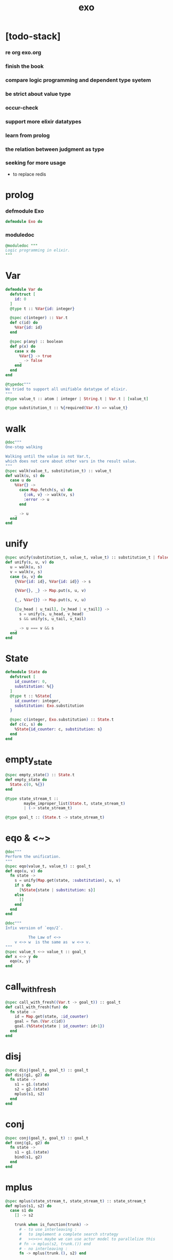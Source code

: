 #+property: tangle exo.ex
#+title: exo

* [todo-stack]

*** re org exo.org

*** finish the book

*** compare logic programming and dependent type syetem

*** be strict about value type

*** occur-check

*** support more elixir datatypes

*** learn from prolog

*** the relation between judgment as type

*** seeking for more usage

    - to replace redis

* prolog

*** defmodule Exo

    #+begin_src elixir
    defmodule Exo do
    #+end_src

*** moduledoc

    #+begin_src elixir
    @moduledoc """
    Logic programming in elixir.
    """
    #+end_src

* Var

  #+begin_src elixir
  defmodule Var do
    defstruct [
      id: 0
    ]
    @type t :: %Var{id: integer}

    @spec c(integer) :: Var.t
    def c(id) do
      %Var{id: id}
    end

    @spec p(any) :: boolean
    def p(x) do
      case x do
        %Var{} -> true
        _ -> false
      end
    end
  end

  @typedoc"""
  We tried to support all unifiable datatype of elixir.
  """
  @type value_t :: atom | integer | String.t | Var.t | [value_t]

  @type substitution_t :: %{required(Var.t) => value_t}
  #+end_src

* walk

  #+begin_src elixir
  @doc"""
  One-step walking

  Walking until the value is not Var.t,
  which does not care about other vars in the result value.
  """
  @spec walk(value_t, substitution_t) :: value_t
  def walk(u, s) do
    case u do
      %Var{} ->
        case Map.fetch(s, u) do
          {:ok, v} -> walk(v, s)
          :error -> u
        end

      _ -> u
    end
  end
  #+end_src

* unify

  #+begin_src elixir
  @spec unify(substitution_t, value_t, value_t) :: substitution_t | false
  def unify(s, u, v) do
    u = walk(u, s)
    v = walk(v, s)
    case {u, v} do
      {%Var{id: id}, %Var{id: id}} -> s

      {%Var{}, _} -> Map.put(s, u, v)

      {_, %Var{}} -> Map.put(s, v, u)

      {[u_head | u_tail], [v_head | v_tail]} ->
        s = unify(s, u_head, v_head)
        s && unify(s, u_tail, v_tail)

      _ -> u === v && s
    end
  end
  #+end_src

* State

  #+begin_src elixir
  defmodule State do
    defstruct [
      id_counter: 0,
      substitution: %{}
    ]
    @type t :: %State{
      id_counter: integer,
      substitution: Exo.substitution
    }

    @spec c(integer, Exo.substitution) :: State.t
    def c(c, s) do
      %State{id_counter: c, substitution: s}
    end
  end
  #+end_src

* empty_state

  #+begin_src elixir
  @spec empty_state() :: State.t
  def empty_state do
    State.c(0, %{})
  end

  @type state_stream_t ::
          maybe_improper_list(State.t, state_stream_t)
          | (-> state_stream_t)

  @type goal_t :: (State.t -> state_stream_t)
  #+end_src

* eqo & <~>

  #+begin_src elixir
  @doc"""
  Perform the unification.
  """
  @spec eqo(value_t, value_t) :: goal_t
  def eqo(u, v) do
    fn state ->
      s = unify(Map.get(state, :substitution), u, v)
      if s do
        [%State{state | substitution: s}]
      else
        []
      end
    end
  end

  @doc"""
  Infix version of `eqo/2`.

            The Law of <~>
      v <~> w  is the same as  w <~> v.
  """
  @spec value_t <~> value_t :: goal_t
  def x <~> y do
    eqo(x, y)
  end
  #+end_src

* call_with_fresh

  #+begin_src elixir
  @spec call_with_fresh((Var.t -> goal_t)) :: goal_t
  def call_with_fresh(fun) do
    fn state ->
      id = Map.get(state, :id_counter)
      goal = fun.(Var.c(id))
      goal.(%State{state | id_counter: id+1})
    end
  end
  #+end_src

* disj

  #+begin_src elixir
  @spec disj(goal_t, goal_t) :: goal_t
  def disj(g1, g2) do
    fn state ->
      s1 = g1.(state)
      s2 = g2.(state)
      mplus(s1, s2)
    end
  end
  #+end_src

* conj

  #+begin_src elixir
  @spec conj(goal_t, goal_t) :: goal_t
  def conj(g1, g2) do
    fn state ->
      s1 = g1.(state)
      bind(s1, g2)
    end
  end
  #+end_src

* mplus

  #+begin_src elixir
  @spec mplus(state_stream_t, state_stream_t) :: state_stream_t
  def mplus(s1, s2) do
    case s1 do
      [] -> s2

      trunk when is_function(trunk) ->
        # - to use interleaving :
        #   to implement a complete search strategy
        #   ><><>< maybe we can use actor model to parallelize this
        # fn -> mplus(s2, trunk.()) end
        # - no interleaving :
        fn -> mplus(trunk.(), s2) end

      [head | tail] -> [head | mplus(tail, s2)]
    end
  end
  #+end_src

* bind

  #+begin_src elixir
  @spec bind(state_stream_t, goal_t) :: state_stream_t
  def bind(s, g) do
    case s do
      [] -> []

      trunk when is_function(trunk) ->
        fn -> bind(trunk.(), g) end

      [head | tail] -> mplus(g.(head), bind(tail, g))
    end
  end
  #+end_src

* zzz

  #+begin_src elixir
  @doc"""
  Invers-η-delay

  The act of performing an inverse-η on a goal
  and then wrapping its body in a lambda
  we refer to as inverse-η-delay.

  Invers-η-delay is an operation that
  takes a goal and returns a goal,
  as the result of doing so on any goal g
  is a function from a state to a stream.
  """
  defmacro zzz(g) do
    quote do
      fn state ->
        fn ->
          unquote(g).(state)
        end
      end
    end
  end
  #+end_src

* ando

  #+begin_src elixir
  @doc"""
  A macro for `conj/2` -- the logic and.

  Example macro expanding :

      ando do
        g1
        g2
        g3
      end

      # = expand to =>

      conj(zzz(g1),
        conj(zzz(g2),
          zzz(g3)))
  """
  defmacro ando(exp) do
    case exp do
      [do: {:__block__, _, list}] ->
        quote do
          ando(unquote(list))
        end

      [do: single] ->
        quote do
          ando(unquote([single]))
        end

      [head | []] ->
        quote do
          zzz(unquote(head))
        end

      [head | tail] ->
        quote do
          conj(zzz(unquote(head)), ando(unquote(tail)))
        end
    end
  end
  #+end_src

* oro

  #+begin_src elixir
  @doc"""
  A macro for `disj/2` -- the logic or.

  Just like `ando/1`.
  """
  defmacro oro(exp) do
    case exp do
      [do: {:__block__, _, list}] ->
        quote do
          oro(unquote(list))
        end

      [do: single] ->
        quote do
          oro(unquote([single]))
        end

      [head | []] ->
        quote do
          zzz(unquote(head))
        end

      [head | tail] ->
        quote do
          disj(zzz(unquote(head)), oro(unquote(tail)))
        end
    end
  end
  #+end_src

* fresh

  #+begin_src elixir
  @doc"""
  A macro to create fresh logic variables.

            The Law of Fresh
      If x is fresh, then  v <~> x  succeeds
      and associates x with v.

  Example macro expanding :

      fresh [a, b, c] do
        g1
        g2
        g3
      end

      # = expand to =>

      call_with_fresh fn a ->
        call_with_fresh fn b ->
          call_with_fresh fn c ->
            ando do
              g1
              g2
              g3
            end
          end
        end
      end
  """
  defmacro fresh(var_list, exp) do
    case var_list do
      {_, _, atom} when is_atom(atom) ->
        var_list = [var_list]
        quote do
          fresh(unquote(var_list), unquote(exp))
        end

      [var | []] ->
        quote do
          call_with_fresh fn unquote(var) ->
            ando(unquote(exp))
          end
        end

      [var | tail] ->
        quote do
          call_with_fresh fn unquote(var) ->
            fresh(unquote(tail), unquote(exp))
          end
        end
    end
  end
  #+end_src

* conde

  #+begin_src elixir
  @doc"""
  A macro for a list `ando/1` in `oro/1`.

            The Law of conde
      To get more values from conde ,
      pretend that the successful conde
      line has failed, refreshing all variables
      that got an association from that line.

  - conde is written conde and is pronounced “con-dee”.

  - conde is the default control mechanism of Prolog.
    See William F. Clocksin. Clause and Effect. Springer, 1997.
  """
  defmacro conde(exp) do
    case exp do
      [do: {:__block__, _, list}] ->
        quote do
          conde(unquote(list))
        end

      [do: single] ->
        quote do
          conde(unquote([single]))
        end

      [exp_list | []] ->
        quote do
          ando(unquote(exp_list))
        end

      [exp_list | tail] ->
        quote do
          disj(zzz(ando(unquote(exp_list))), conde(unquote(tail)))
        end
    end
  end
  #+end_src

* pull

  #+begin_src elixir
  @spec pull(state_stream_t) :: state_stream_t
  def pull(state_stream) do
    if is_function(state_stream) do
      pull(state_stream.())
    else
      state_stream
    end
  end
  #+end_src

* take_all

  #+begin_src elixir
  @spec take_all(state_stream_t) :: [State.t]
  def take_all(state_stream) do
    state_stream = pull(state_stream)
    case state_stream do
      [] -> []
      [head | tail] -> [head | take_all(tail)]
    end
  end
  #+end_src

* take

  #+begin_src elixir
  @spec take(state_stream_t, non_neg_integer) :: [State.t]
  def take(state_stream, n) do
    if n === 0 do
      []
    else
      state_stream = pull(state_stream)
      case state_stream do
        [] -> []
        [head | tail] -> [head | take(tail, n-1)]
      end
    end
  end
  #+end_src

* mk_reify

  #+begin_src elixir
  @spec mk_reify([State.t]) :: [value_t]
  def mk_reify(state_list) do
    Enum.map(state_list, &reify_state_with_1st_var/1)
  end
  #+end_src

* reify_state_with_1st_var

  #+begin_src elixir
  @spec reify_state_with_1st_var(State.t) :: value_t
  def reify_state_with_1st_var(state) do
    s = Map.get(state, :substitution)
    v = deep_walk(Var.c(0), s)
    deep_walk(v, reify_s(v, %{}))
  end
  #+end_src

* deep_walk

  #+begin_src elixir
  @spec deep_walk(value_t, substitution_t) :: value_t
  def deep_walk(v, s) do
    v = walk(v, s)
    case v do
      %Var{} -> v
      [head | tail] -> [deep_walk(head, s) | deep_walk(tail, s)]
      _ -> v
    end
  end
  #+end_src

* reify_s

  #+begin_src elixir
  @spec reify_s(value_t, substitution_t) :: substitution_t
  def reify_s(v, s) do
    v = walk(v, s)
    case v do
      %Var{} -> Map.put(s, v, reify_name(length(Map.keys(s))))
      [head | tail] -> reify_s(tail, reify_s(head, s))
      _ -> s
    end
  end
  #+end_src

* reify_name

  #+begin_src elixir
  @spec reify_name(integer) :: atom
  def reify_name(n) do
    n
    |> Integer.to_string()
    |> (fn s -> "_" <> s end).()
    |> String.to_atom()
  end
  #+end_src

* call_with_empty_state

  #+begin_src elixir
  @spec call_with_empty_state(goal_t) :: state_stream_t
  def call_with_empty_state(goal) do
    goal.(empty_state())
  end
  #+end_src

* run

  #+begin_src elixir
  defmacro run(n, var, exp) do
    quote do
      fresh(unquote(var), unquote(exp))
      |> call_with_empty_state()
      |> take(unquote(n))
      |> mk_reify()
    end
  end

  defmacro run(var, exp) do
    quote do
      fresh(unquote(var), unquote(exp))
      |> call_with_empty_state()
      |> take_all()
      |> mk_reify()
    end
  end
  #+end_src

* succeed & fail

  #+begin_src elixir
  @doc"""
  A goal that succeeds.
  """
  def succeed do
    fn state -> [state] end
  end

  @doc"""
  A goal that fails.
  """
  def fail do
    fn _state -> [] end
  end
  #+end_src

* epilog

*** end defmodule Exo

    #+begin_src elixir
    end
    #+end_src

